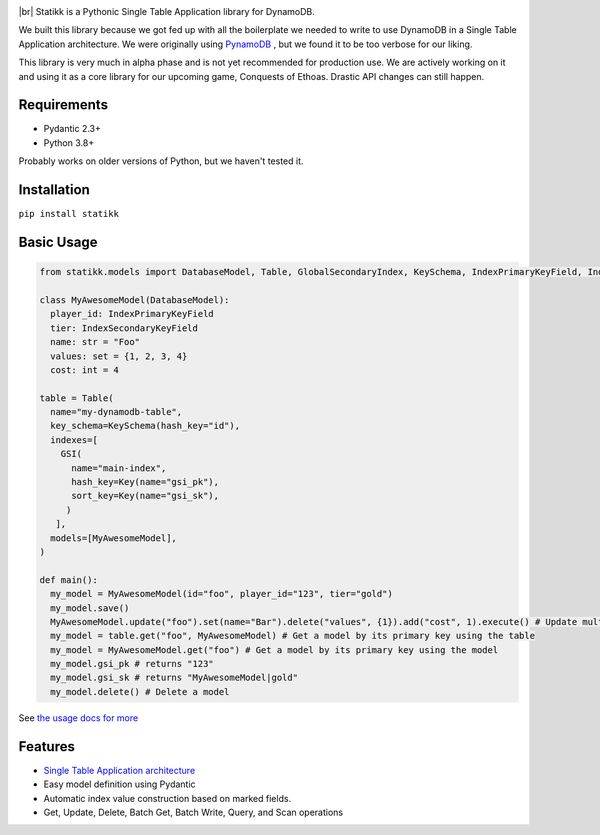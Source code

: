 .. image:: ./assets/logo.png
    :alt: Statikk
    :align: center

.. |br| raw:: html

  <br/>


|br|
Statikk is a Pythonic Single Table Application library for DynamoDB.


We built this library because we got fed up with all the boilerplate we needed to write to use DynamoDB in a Single Table Application architecture.
We were originally using `PynamoDB <https://github.com/pynamodb/PynamoDB>`_ , but we found it to be too verbose for our liking.

This library is very much in alpha phase and is not yet recommended for production use. We are actively working on it and using it as a core library
for our upcoming game, Conquests of Ethoas. Drastic API changes can still happen.

=================
Requirements
=================

- Pydantic 2.3+
- Python 3.8+

Probably works on older versions of Python, but we haven't tested it.

=================
Installation
=================

``pip install statikk``


=================
Basic Usage
=================

.. code-block:: python

    from statikk.models import DatabaseModel, Table, GlobalSecondaryIndex, KeySchema, IndexPrimaryKeyField, IndexSecondaryKeyField

    class MyAwesomeModel(DatabaseModel):
      player_id: IndexPrimaryKeyField
      tier: IndexSecondaryKeyField
      name: str = "Foo"
      values: set = {1, 2, 3, 4}
      cost: int = 4

    table = Table(
      name="my-dynamodb-table",
      key_schema=KeySchema(hash_key="id"),
      indexes=[
        GSI(
          name="main-index",
          hash_key=Key(name="gsi_pk"),
          sort_key=Key(name="gsi_sk"),
         )
       ],
      models=[MyAwesomeModel],
    )

    def main():
      my_model = MyAwesomeModel(id="foo", player_id="123", tier="gold")
      my_model.save()
      MyAwesomeModel.update("foo").set(name="Bar").delete("values", {1}).add("cost", 1).execute() # Update multiple fields at once
      my_model = table.get("foo", MyAwesomeModel) # Get a model by its primary key using the table
      my_model = MyAwesomeModel.get("foo") # Get a model by its primary key using the model
      my_model.gsi_pk # returns "123"
      my_model.gsi_sk # returns "MyAwesomeModel|gold"
      my_model.delete() # Delete a model

See `the usage docs for more <https://github.com/terinia/statikk/blob/main/docs/usage.rst>`_

=================
Features
=================

- `Single Table Application architecture <https://www.youtube.com/watch?v=HaEPXoXVf2k>`_
- Easy model definition using Pydantic
- Automatic index value construction based on marked fields.
- Get, Update, Delete, Batch Get, Batch Write, Query, and Scan operations